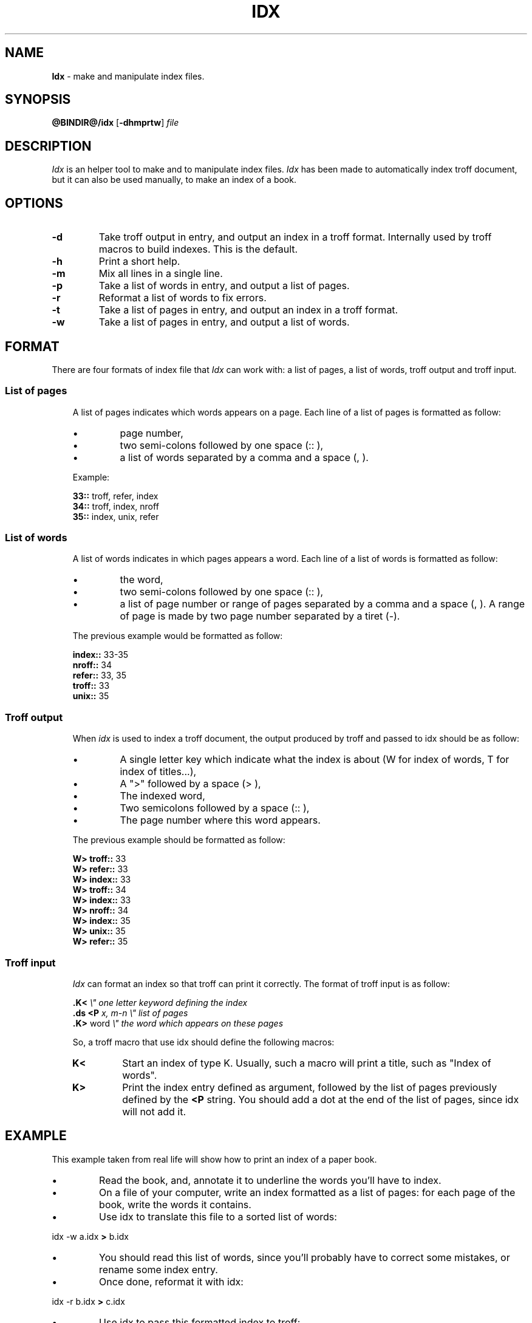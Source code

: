 .\"
.\" DI $Id: idx.tr,v 0.7 2014/03/21 09:16:06 pj Exp pj $
.\" DA Pierre‐Jean Fichet
.\" DS Utroff idx manual
.\" DT Utroff idx manual
.\" DK utroff idx troff nroff heirloom tmac xml
.ig
Copyright (C) 2012-2018 Pierre Jean Fichet
<pierrejean dot fichet at posteo dot net>

Permission to use, copy, modify, and/or distribute this software for any
purpose with or without fee is hereby granted, provided that the above
copyright notice and this permission notice appear in all copies.

THE SOFTWARE IS PROVIDED "AS IS" AND THE AUTHOR DISCLAIMS ALL WARRANTIES
WITH REGARD TO THIS SOFTWARE INCLUDING ALL IMPLIED WARRANTIES OF
MERCHANTABILITY AND FITNESS. IN NO EVENT SHALL THE AUTHOR BE LIABLE FOR
ANY SPECIAL, DIRECT, INDIRECT, OR CONSEQUENTIAL DAMAGES OR ANY DAMAGES
WHATSOEVER RESULTING FROM LOSS OF USE, DATA OR PROFITS, WHETHER IN AN
ACTION OF CONTRACT, NEGLIGENCE OR OTHER TORTIOUS ACTION, ARISING OUT OF
OR IN CONNECTION WITH THE USE OR PERFORMANCE OF THIS SOFTWARE.
..
.
.
.
.TH IDX 1 '2018‐04-10'
.
.
.
.SH NAME
.PP
\fBIdx\fR - make and manipulate index files.
.
.
.
.SH SYNOPSIS
.PP
\fB@BINDIR@/idx\fR
[\fB-dhmprtw\fR]
\fIfile\fR
.
.
.
.SH DESCRIPTION
.PP
\fIIdx\fR is an helper tool to make and to manipulate
index files. \fIIdx\fR has been made to automatically index
troff document, but it can also be used manually, to make an
index of a book.
.
.
.
.SH OPTIONS
.TP
\&\fB-d\fR
Take troff output in entry, and output an index
in a troff format. Internally used by troff
macros to build indexes. This is the default.
.TP
\&\fB-h\fR
Print a short help.
.TP
\&\fB-m\fR
Mix all lines in a single line.
.TP
\&\fB-p\fR
Take a list of words in entry, and output a list of pages.
.TP
\&\fB-r\fR
Reformat a list of words to fix errors.
.TP
\&\fB-t\fR
Take a list of pages in entry, and output an index in a
troff format.
.TP
\&\fB-w\fR
Take a list of pages in entry, and output a list of words.
.
.
.
.SH FORMAT
.PP
There are four formats of index file that \fIIdx\fR can work
with: a list of pages, a list of words, troff output and
troff input.
.
.
.
.SS List of pages
.RS 3
.PP
A list of pages indicates which words appears on a page.
Each line of a list of pages is formatted as follow:
.IP \(bu
page number,
.IP \(bu
two semi‐colons followed by one space (:: ),
.IP \(bu
a list of words separated by a comma and a space (, ).
.PP
Example:
.PP
.EX
\fB33::\fR troff, refer, index
\fB34::\fR troff, index, nroff
\fB35::\fR index, unix, refer
.EE
.
.
.
.SS List of words
.RS 3
.PP
A list of words indicates in which pages appears a word.
Each line of a list of words is formatted as follow:
.IP \(bu
the word,
.IP \(bu
two semi‐colons followed by one space (:: ),
.IP \(bu
a list of page number or range of pages separated by a comma and
a space (, ). A range of page is made by two page number
separated by a tiret (‐).
.PP
The previous example would be formatted as follow:
.PP
.EX
\fBindex::\fR 33-35
\fBnroff::\fR 34
\fBrefer::\fR 33, 35
\fBtroff::\fR 33
\fBunix::\fR 35
.EE
.
.
.
.SS Troff output
.RS 3
.PP
When \fIidx\fR is used to index a troff document, the output
produced by troff and passed to idx should be as follow:
.IP \(bu
A single letter key which indicate what the index is
about (W for index of words, T for index of titles...),
.IP \(bu
A ">" followed by a space (> ),
.IP \(bu
The indexed word,
.IP \(bu
Two semicolons followed by a space (:: ),
.IP \(bu
The page number where this word appears.
.PP
The previous example should be formatted as follow:
.PP
.EX
\fBW> troff::\fR 33
\fBW> refer::\fR 33
\fBW> index::\fR 33
\fBW> troff::\fR 34
\fBW> index::\fR 33
\fBW> nroff::\fR 34
\fBW> index::\fR 35
\fBW> unix::\fR 35
\fBW> refer::\fR 35
.EE
.
.
.
.SS Troff input
.RS 3
.PP
\fIIdx\fR can format an index so that troff can print it
correctly. The format of troff input is as follow:
.PP
.EX
\fB.\fR\fBK<\fR                 \fI\Ee" one letter keyword defining the index\fR
\fB.\fR\fBds\fR \fB<P\fR \fIx, m-n      \Ee" list of pages\fR
\fB.\fR\fBK>\fR word            \fI\Ee" the word which appears on these pages\fR
.EE
.PP
So, a troff macro that use idx should define the following
macros:
.TP
\&\fBK<\fR
Start an index of type K. Usually, such a macro will print a
title, such as "Index of words".
.TP
\&\fBK>\fR
Print the index entry defined as argument, followed by the
list of pages previously defined by the \fB<P\fR string. You
should add a dot at the end of the list of pages, since idx
will not add it.
.
.
.
.SH EXAMPLE
.PP
This example taken from real life will show how to print an
index of a paper book.
.IP \(bu
Read the book, and, annotate it to underline the words
you’ll have to index.
.IP \(bu
On a file of your computer, write an index formatted as a
list of pages: for each page of the book, write the words it
contains.
.IP \(bu
Use idx to translate this file to a sorted list of words:
.PP
.EX
idx -w a.idx \fB>\fR b.idx
.EE
.IP \(bu
You should read this list of words, since you’ll probably
have to correct some mistakes, or rename some index entry.
.IP \(bu
Once done, reformat it with idx:
.PP
.EX
idx -r b.idx \fB>\fR c.idx
.EE
.IP \(bu
Use idx to pass this formatted index to troff:
.PP
.EX
idx -t c.idx \fB|\fR troff \fB|\fR dpost \fB>\fR index.ps
.EE
.
.
.
.SH COMPATIBILITY
.PP
\fIIdx\fR is needed by
\&utmac(7)
to build indexes. In that case, if heirloom \fItroff\fR is
used, and if heirloom tools are in the begining of the path,
be sure that ’\fIawk\fR’ links to heirloom ’\fInawk\fR’ and
not heirloom ’\fIoawk\fR’.
.
.
.
.SH FILES
.PP
\fI@BINDIR@/idx\fR
.
.
.
.SH SEE ALSO
.PP
\&utmac(7).
.
.
.
.SH LICENSE
.PP
\fIIdx\fR and this man page are distributed under the ISC license.
.
.
.
.SH BUGS & HELP
.PP
Questions and bugs can be posted on
<http://github.com/pjfichet/idx>.
.
.
.SH AUTHOR
.PP
Written by Pierre‐Jean Fichet.

